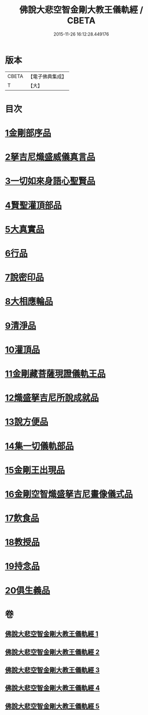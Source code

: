 #+TITLE: 佛說大悲空智金剛大教王儀軌經 / CBETA
#+DATE: 2015-11-26 16:12:28.449176
* 版本
 |     CBETA|【電子佛典集成】|
 |         T|【大】     |

* 目次
* [[file:KR6j0060_001.txt::001-0587c10][1金剛部序品]]
* [[file:KR6j0060_001.txt::0588b12][2拏吉尼熾盛威儀真言品]]
* [[file:KR6j0060_001.txt::0590a7][3一切如來身語心聖賢品]]
* [[file:KR6j0060_001.txt::0590c5][4賢聖灌頂部品]]
* [[file:KR6j0060_001.txt::0590c14][5大真實品]]
* [[file:KR6j0060_002.txt::002-0591b17][6行品]]
* [[file:KR6j0060_002.txt::0592a5][7說密印品]]
* [[file:KR6j0060_002.txt::0592b17][8大相應輪品]]
* [[file:KR6j0060_002.txt::0593b18][9清淨品]]
* [[file:KR6j0060_002.txt::0593c25][10灌頂品]]
* [[file:KR6j0060_003.txt::003-0594b28][11金剛藏菩薩現證儀軌王品]]
* [[file:KR6j0060_003.txt::0595a28][12熾盛拏吉尼所說成就品]]
* [[file:KR6j0060_003.txt::0596a20][13說方便品]]
* [[file:KR6j0060_004.txt::0597b17][14集一切儀軌部品]]
* [[file:KR6j0060_004.txt::0598c18][15金剛王出現品]]
* [[file:KR6j0060_005.txt::0600b8][16金剛空智熾盛拏吉尼畫像儀式品]]
* [[file:KR6j0060_005.txt::0600b26][17飲食品]]
* [[file:KR6j0060_005.txt::0600c13][18教授品]]
* [[file:KR6j0060_005.txt::0601a18][19持念品]]
* [[file:KR6j0060_005.txt::0601a27][20俱生義品]]
* 卷
** [[file:KR6j0060_001.txt][佛說大悲空智金剛大教王儀軌經 1]]
** [[file:KR6j0060_002.txt][佛說大悲空智金剛大教王儀軌經 2]]
** [[file:KR6j0060_003.txt][佛說大悲空智金剛大教王儀軌經 3]]
** [[file:KR6j0060_004.txt][佛說大悲空智金剛大教王儀軌經 4]]
** [[file:KR6j0060_005.txt][佛說大悲空智金剛大教王儀軌經 5]]
